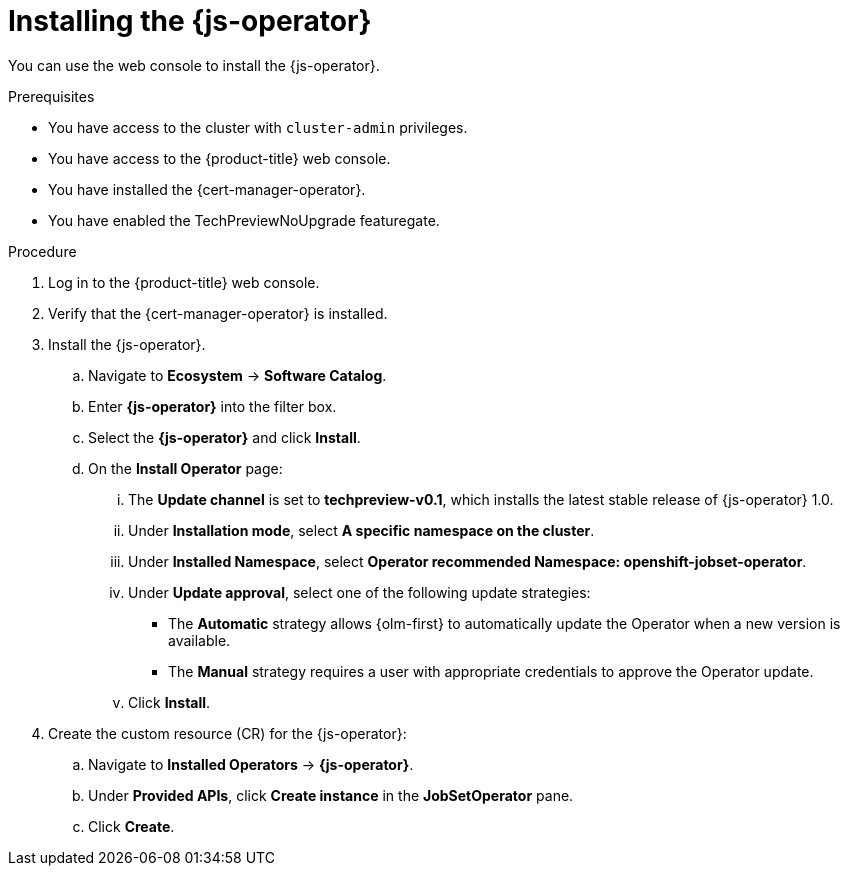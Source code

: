 // Module included in the following assemblies:
//
// * ai_workloads/jobset_operator/index.adoc

:_mod-docs-content-type: PROCEDURE
[id="js-install_{context}"]
= Installing the {js-operator}

You can use the web console to install the {js-operator}.

.Prerequisites

* You have access to the cluster with `cluster-admin` privileges.
* You have access to the {product-title} web console.
* You have installed the {cert-manager-operator}.
* You have enabled the TechPreviewNoUpgrade featuregate.

.Procedure

. Log in to the {product-title} web console.

. Verify that the {cert-manager-operator} is installed.

. Install the {js-operator}.
.. Navigate to *Ecosystem* -> *Software Catalog*.
.. Enter *{js-operator}* into the filter box.
.. Select the *{js-operator}* and click *Install*.
.. On the *Install Operator* page:
... The *Update channel* is set to *techpreview-v0.1*, which installs the latest stable release of {js-operator} 1.0.
... Under *Installation mode*, select *A specific namespace on the cluster*.
... Under *Installed Namespace*, select *Operator recommended Namespace: openshift-jobset-operator*.
... Under *Update approval*, select one of the following update strategies:
+
* The *Automatic* strategy allows {olm-first} to automatically update the Operator when a new version is available.
* The *Manual* strategy requires a user with appropriate credentials to approve the Operator update.
... Click *Install*.

. Create the custom resource (CR) for the {js-operator}:
.. Navigate to *Installed Operators* -> *{js-operator}*.
.. Under *Provided APIs*, click *Create instance* in the *JobSetOperator* pane.
.. Click *Create*.